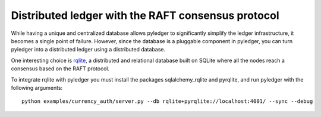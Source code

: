 Distributed ledger with the RAFT consensus protocol
===================================================

While having a unique and centralized database allows pyledger to significantly
simplify the ledger infrastructure, it becomes a single point of failure.
However, since the database is a pluggable component in pyledger, you can turn
pyledger into a distributed ledger using a distributed database.

One interesting choice is `rqlite <https://github.com/rqlite/rqlite>`_, a
distributed and relational database built on SQLite where all the nodes reach
a consensus based on the RAFT protocol.

To integrate rqlite with pyledger you must install the packages
sqlalchemy_rqlite and pyrqlite, and run pyledger with the following arguments::

    python examples/currency_auth/server.py --db rqlite+pyrqlite://localhost:4001/ --sync --debug

